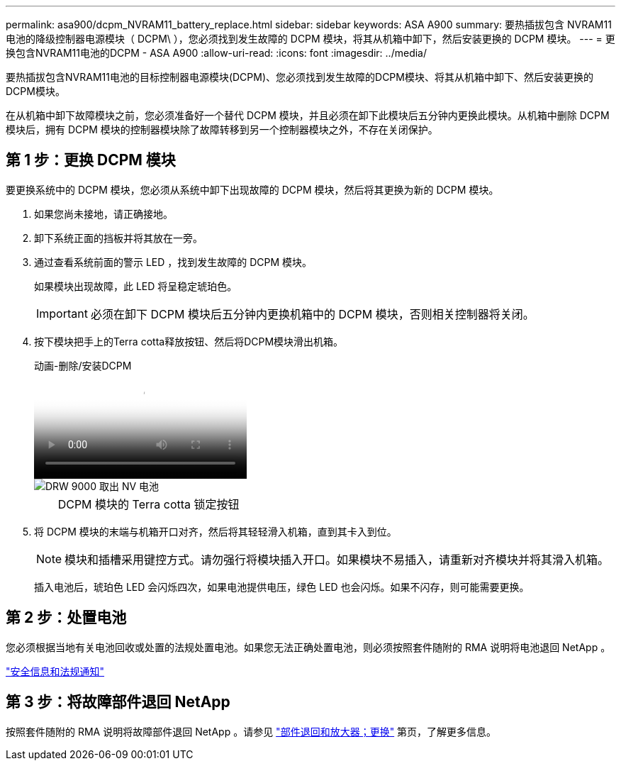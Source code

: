 ---
permalink: asa900/dcpm_NVRAM11_battery_replace.html 
sidebar: sidebar 
keywords: ASA A900 
summary: 要热插拔包含 NVRAM11 电池的降级控制器电源模块（ DCPM\ ），您必须找到发生故障的 DCPM 模块，将其从机箱中卸下，然后安装更换的 DCPM 模块。 
---
= 更换包含NVRAM11电池的DCPM - ASA A900
:allow-uri-read: 
:icons: font
:imagesdir: ../media/


[role="lead"]
要热插拔包含NVRAM11电池的目标控制器电源模块(DCPM)、您必须找到发生故障的DCPM模块、将其从机箱中卸下、然后安装更换的DCPM模块。

在从机箱中卸下故障模块之前，您必须准备好一个替代 DCPM 模块，并且必须在卸下此模块后五分钟内更换此模块。从机箱中删除 DCPM 模块后，拥有 DCPM 模块的控制器模块除了故障转移到另一个控制器模块之外，不存在关闭保护。



== 第 1 步：更换 DCPM 模块

要更换系统中的 DCPM 模块，您必须从系统中卸下出现故障的 DCPM 模块，然后将其更换为新的 DCPM 模块。

. 如果您尚未接地，请正确接地。
. 卸下系统正面的挡板并将其放在一旁。
. 通过查看系统前面的警示 LED ，找到发生故障的 DCPM 模块。
+
如果模块出现故障，此 LED 将呈稳定琥珀色。

+

IMPORTANT: 必须在卸下 DCPM 模块后五分钟内更换机箱中的 DCPM 模块，否则相关控制器将关闭。

. 按下模块把手上的Terra cotta释放按钮、然后将DCPM模块滑出机箱。
+
.动画-删除/安装DCPM
video::ade18276-5dbc-4b91-9a0e-adf9016b4e55[panopto]
+
image::../media/drw_9000_remove_nv_battery.svg[DRW 9000 取出 NV 电池]

+
[cols="10,90"]
|===


 a| 
image:../media/legend_icon_01.png[""]
 a| 
DCPM 模块的 Terra cotta 锁定按钮

|===
. 将 DCPM 模块的末端与机箱开口对齐，然后将其轻轻滑入机箱，直到其卡入到位。
+

NOTE: 模块和插槽采用键控方式。请勿强行将模块插入开口。如果模块不易插入，请重新对齐模块并将其滑入机箱。

+
插入电池后，琥珀色 LED 会闪烁四次，如果电池提供电压，绿色 LED 也会闪烁。如果不闪存，则可能需要更换。





== 第 2 步：处置电池

您必须根据当地有关电池回收或处置的法规处置电池。如果您无法正确处置电池，则必须按照套件随附的 RMA 说明将电池退回 NetApp 。

https://library.netapp.com/ecm/ecm_download_file/ECMP12475945["安全信息和法规通知"^]



== 第 3 步：将故障部件退回 NetApp

按照套件随附的 RMA 说明将故障部件退回 NetApp 。请参见 https://mysupport.netapp.com/site/info/rma["部件退回和放大器；更换"] 第页，了解更多信息。
